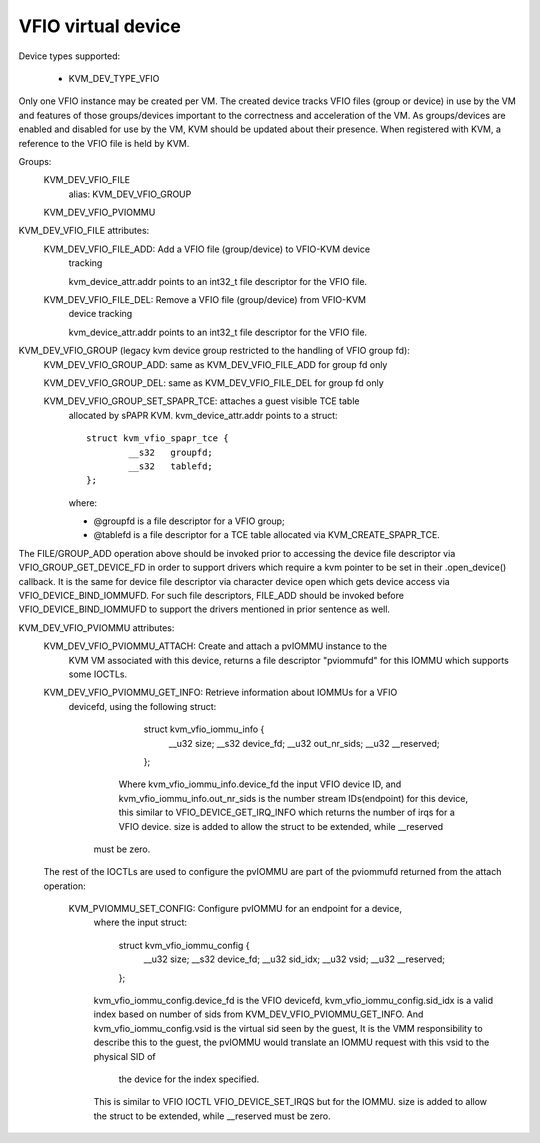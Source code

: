 .. SPDX-License-Identifier: GPL-2.0

===================
VFIO virtual device
===================

Device types supported:

  - KVM_DEV_TYPE_VFIO

Only one VFIO instance may be created per VM.  The created device
tracks VFIO files (group or device) in use by the VM and features
of those groups/devices important to the correctness and acceleration
of the VM.  As groups/devices are enabled and disabled for use by the
VM, KVM should be updated about their presence.  When registered with
KVM, a reference to the VFIO file is held by KVM.

Groups:
  KVM_DEV_VFIO_FILE
	alias: KVM_DEV_VFIO_GROUP
  KVM_DEV_VFIO_PVIOMMU

KVM_DEV_VFIO_FILE attributes:
  KVM_DEV_VFIO_FILE_ADD: Add a VFIO file (group/device) to VFIO-KVM device
	tracking

	kvm_device_attr.addr points to an int32_t file descriptor for the
	VFIO file.

  KVM_DEV_VFIO_FILE_DEL: Remove a VFIO file (group/device) from VFIO-KVM
	device tracking

	kvm_device_attr.addr points to an int32_t file descriptor for the
	VFIO file.

KVM_DEV_VFIO_GROUP (legacy kvm device group restricted to the handling of VFIO group fd):
  KVM_DEV_VFIO_GROUP_ADD: same as KVM_DEV_VFIO_FILE_ADD for group fd only

  KVM_DEV_VFIO_GROUP_DEL: same as KVM_DEV_VFIO_FILE_DEL for group fd only

  KVM_DEV_VFIO_GROUP_SET_SPAPR_TCE: attaches a guest visible TCE table
	allocated by sPAPR KVM.
	kvm_device_attr.addr points to a struct::

		struct kvm_vfio_spapr_tce {
			__s32	groupfd;
			__s32	tablefd;
		};

	where:

	- @groupfd is a file descriptor for a VFIO group;
	- @tablefd is a file descriptor for a TCE table allocated via
	  KVM_CREATE_SPAPR_TCE.

The FILE/GROUP_ADD operation above should be invoked prior to accessing the
device file descriptor via VFIO_GROUP_GET_DEVICE_FD in order to support
drivers which require a kvm pointer to be set in their .open_device()
callback.  It is the same for device file descriptor via character device
open which gets device access via VFIO_DEVICE_BIND_IOMMUFD.  For such file
descriptors, FILE_ADD should be invoked before VFIO_DEVICE_BIND_IOMMUFD
to support the drivers mentioned in prior sentence as well.

KVM_DEV_VFIO_PVIOMMU attributes:
  KVM_DEV_VFIO_PVIOMMU_ATTACH: Create and attach a pvIOMMU instance to the
    KVM VM associated with this device, returns a file descriptor "pviommufd"
    for this IOMMU which supports some IOCTLs.

  KVM_DEV_VFIO_PVIOMMU_GET_INFO: Retrieve information about IOMMUs for a VFIO
    devicefd, using the following struct:

		struct kvm_vfio_iommu_info {
			__u32 size;
			__s32 device_fd;
			__u32 out_nr_sids;
			__u32 __reserved;
		};

	  Where kvm_vfio_iommu_info.device_fd the input VFIO device ID, and
	  kvm_vfio_iommu_info.out_nr_sids is the number stream IDs(endpoint) for
	  this device, this similar to VFIO_DEVICE_GET_IRQ_INFO which returns the
	  number of irqs for a VFIO device.
	  size is added to allow the struct to be extended, while __reserved
      must be zero.

  The rest of the IOCTLs are used to configure the pvIOMMU are part of
  the pviommufd returned from the attach operation:
    KVM_PVIOMMU_SET_CONFIG: Configure pvIOMMU for an endpoint for a device,
      where the input struct:

		struct kvm_vfio_iommu_config {
			__u32 size;
			__s32 device_fd;
			__u32 sid_idx;
			__u32 vsid;
			__u32 __reserved;
		};

      kvm_vfio_iommu_config.device_fd is the VFIO devicefd,
      kvm_vfio_iommu_config.sid_idx is a valid index based on number of sids
      from KVM_DEV_VFIO_PVIOMMU_GET_INFO.
      And kvm_vfio_iommu_config.vsid is the virtual sid seen by the guest,
      It is the VMM responsibility to describe this to the guest, the pvIOMMU
      would translate an IOMMU request with this vsid to the physical SID of
	  the device for the index specified.
      This is similar to VFIO IOCTL VFIO_DEVICE_SET_IRQS but for the IOMMU.
      size is added to allow the struct to be extended, while __reserved
      must be zero.
